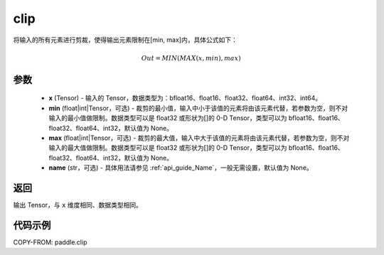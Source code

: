 .. _cn_api_paddle_clip:

clip
-------------------------------

.. py:function:: paddle.clip(x, min=None, max=None, name=None)




将输入的所有元素进行剪裁，使得输出元素限制在[min, max]内，具体公式如下：

.. math::

        Out = MIN(MAX(x, min), max)

参数
::::::::::::

    - **x** (Tensor) - 输入的 Tensor，数据类型为：bfloat16、float16、float32、float64、int32、int64。
    - **min** (float|int|Tensor，可选) - 裁剪的最小值，输入中小于该值的元素将由该元素代替，若参数为空，则不对输入的最小值做限制。数据类型可以是 float32 或形状为[]的 0-D Tensor，类型可以为 bfloat16、float16、float32、float64、int32，默认值为 None。
    - **max** (float|int|Tensor，可选) - 裁剪的最大值，输入中大于该值的元素将由该元素代替，若参数为空，则不对输入的最大值做限制。数据类型可以是 float32 或形状为[]的 0-D Tensor，类型可以为 bfloat16、float16、float32、float64、int32，默认值为 None。
    - **name** (str，可选) - 具体用法请参见 :ref:`api_guide_Name`，一般无需设置，默认值为 None。

返回
::::::::::::
输出 Tensor，与 ``x`` 维度相同、数据类型相同。

代码示例
::::::::::::

COPY-FROM: paddle.clip
